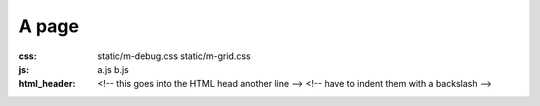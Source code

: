 A page
######

:css:
    static/m-debug.css
    static/m-grid.css
:js:
    a.js
    b.js
:html_header:
    <!-- this goes into the HTML head
    \      another line -->
    <!-- have to indent them with a backslash -->
